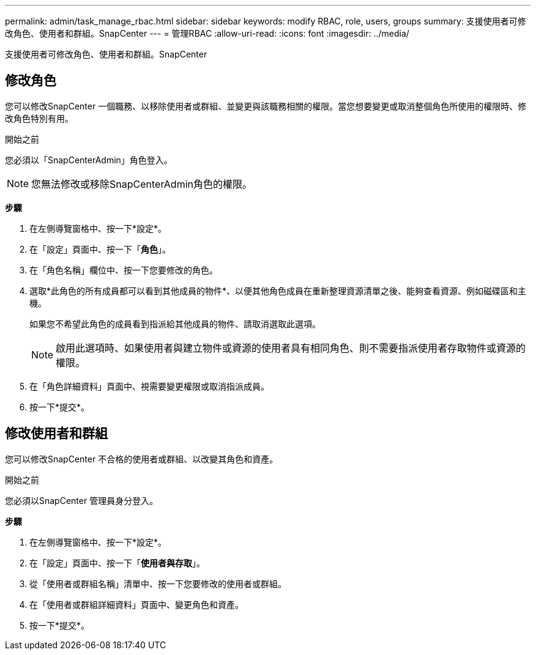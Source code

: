 ---
permalink: admin/task_manage_rbac.html 
sidebar: sidebar 
keywords: modify RBAC, role, users, groups 
summary: 支援使用者可修改角色、使用者和群組。SnapCenter 
---
= 管理RBAC
:allow-uri-read: 
:icons: font
:imagesdir: ../media/


[role="lead"]
支援使用者可修改角色、使用者和群組。SnapCenter



== 修改角色

您可以修改SnapCenter 一個職務、以移除使用者或群組、並變更與該職務相關的權限。當您想要變更或取消整個角色所使用的權限時、修改角色特別有用。

.開始之前
您必須以「SnapCenterAdmin」角色登入。


NOTE: 您無法修改或移除SnapCenterAdmin角色的權限。

*步驟*

. 在左側導覽窗格中、按一下*設定*。
. 在「設定」頁面中、按一下「*角色*」。
. 在「角色名稱」欄位中、按一下您要修改的角色。
. 選取*此角色的所有成員都可以看到其他成員的物件*、以便其他角色成員在重新整理資源清單之後、能夠查看資源、例如磁碟區和主機。
+
如果您不希望此角色的成員看到指派給其他成員的物件、請取消選取此選項。

+

NOTE: 啟用此選項時、如果使用者與建立物件或資源的使用者具有相同角色、則不需要指派使用者存取物件或資源的權限。

. 在「角色詳細資料」頁面中、視需要變更權限或取消指派成員。
. 按一下*提交*。




== 修改使用者和群組

您可以修改SnapCenter 不合格的使用者或群組、以改變其角色和資產。

.開始之前
您必須以SnapCenter 管理員身分登入。

*步驟*

. 在左側導覽窗格中、按一下*設定*。
. 在「設定」頁面中、按一下「*使用者與存取*」。
. 從「使用者或群組名稱」清單中、按一下您要修改的使用者或群組。
. 在「使用者或群組詳細資料」頁面中、變更角色和資產。
. 按一下*提交*。

